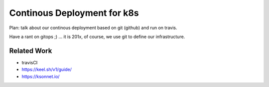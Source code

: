 ============================
Continous Deployment for k8s
============================

Plan: talk about our continous deployment based on git (github) and run on travis.

Have a rant on gitops ;) ... it is 201x, of course, we use git to define our infrastructure.

Related Work
------------

- travisCI
- https://keel.sh/v1/guide/
- https://ksonnet.io/
